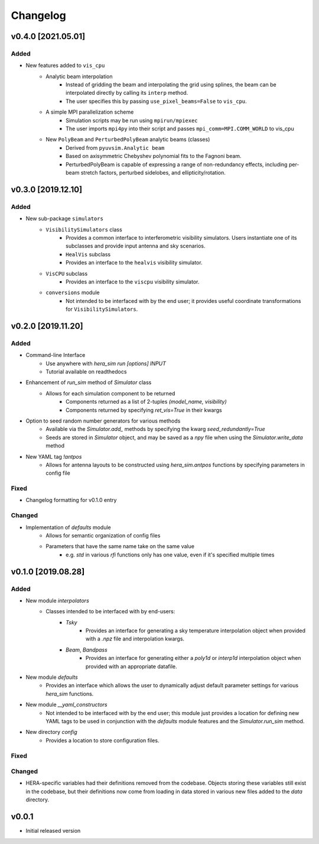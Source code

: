 =========
Changelog
=========


v0.4.0 [2021.05.01]
===================

Added
-----

- New features added to ``vis_cpu``
    - Analytic beam interpolation
        - Instead of gridding the beam and interpolating the grid using splines,
          the beam can be interpolated directly by calling its ``interp`` method.
        - The user specifies this by passing ``use_pixel_beams=False`` to ``vis_cpu``.
    - A simple MPI parallelization scheme
        - Simulation scripts may be run using ``mpirun/mpiexec``
        - The user imports ``mpi4py`` into their script and passes
          ``mpi_comm=MPI.COMM_WORLD`` to vis_cpu
    - New ``PolyBeam`` and ``PerturbedPolyBeam`` analytic beams (classes)
        - Derived from ``pyuvsim.Analytic beam``
        - Based on axisymmetric Chebyshev polynomial fits to the Fagnoni beam.
        - PerturbedPolyBeam is capable of expressing a range of non-redundancy effects,
          including per-beam stretch factors, perturbed sidelobes, and
          ellipticity/rotation.

v0.3.0 [2019.12.10]
===================

Added
-----
- New sub-package ``simulators``
    - ``VisibilitySimulators`` class
        - Provides a common interface to interferometric visibility simulators.
          Users instantiate one of its subclasses and provide input antenna and
          sky scenarios.
        - ``HealVis`` subclass
        - Provides an interface to the ``healvis`` visibility simulator.
    - ``VisCPU`` subclass
        - Provides an interface to the ``viscpu`` visibility simulator.
    - ``conversions`` module
        - Not intended to be interfaced with by the end user; it provides useful
          coordinate transformations for ``VisibilitySimulators``.

v0.2.0 [2019.11.20]
===================

Added
-----
- Command-line Interface
    - Use anywhere with `hera_sim run [options] INPUT`
    - Tutorial available on readthedocs

- Enhancement of `run_sim` method of `Simulator` class
   - Allows for each simulation component to be returned
      - Components returned as a list of 2-tuples `(model_name, visibility)`
      - Components returned by specifying `ret_vis=True` in their kwargs

- Option to seed random number generators for various methods
   - Available via the `Simulator.add_` methods by specifying the kwarg \
     `seed_redundantly=True`
   - Seeds are stored in `Simulator` object, and may be saved as a `npy` \
     file when using the `Simulator.write_data` method

- New YAML tag `!antpos`
   - Allows for antenna layouts to be constructed using `hera_sim.antpos` \
     functions by specifying parameters in config file

Fixed
-----

- Changelog formatting for v0.1.0 entry

Changed
-------

- Implementation of `defaults` module
   - Allows for semantic organization of config files
   - Parameters that have the same name take on the same value
      - e.g. `std` in various `rfi` functions only has one value, even if \
        it's specified multiple times

v0.1.0 [2019.08.28]
===================

Added
-----

- New module `interpolators`
   - Classes intended to be interfaced with by end-users:
      - `Tsky`
         - Provides an interface for generating a sky temperature \
           interpolation object when provided with a `.npz` file \
           and interpolation kwargs.
      - `Beam`, `Bandpass`
         - Provides an interface for generating either a `poly1d` or \
           `interp1d` interpolation object when provided with an \
           appropriate datafile.

- New module `defaults`
   - Provides an interface which allows the user to dynamically adjust \
     default parameter settings for various `hera_sim` functions.

- New module `__yaml_constructors`
   - Not intended to be interfaced with by the end user; this module just \
     provides a location for defining new YAML tags to be used in conjunction \
     with the `defaults` module features and the `Simulator.run_sim` method.

- New directory `config`
   - Provides a location to store configuration files.

Fixed
-----

Changed
-------

- HERA-specific variables had their definitions removed from the codebase.
  Objects storing these variables still exist in the codebase, but their
  definitions now come from loading in data stored in various new files
  added to the `data` directory.

v0.0.1
======

- Initial released version
